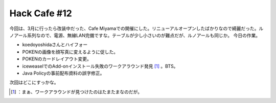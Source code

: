 ﻿Hack Cafe #12
##########################


今回は、3月に行ったら改装中だった、Cafe Miyamaでの開催にした。リニューアルオープンしたばかりなので綺麗だった。ルノアール系列なので、電源、無線LAN完備ですな。テーブルが少し小さいのが難点だが、ルノアールも同じか。
今日の作業。

* koedoyoshidaさんとハイフォー
* POKENの画像を顔写真に変えるように促した。
* POKENのカードレイアウト変更。
* iceweaselでのAdd-onインストール失敗のワークアラウンド発見 [#]_ 。BTS。
* Java Policyの事前配布資料の誤字修正。

次回はどこにすっかな。



.. [#] ：まぁ、ワークアラウンドが見つけたのはたまたまなのだが。



.. author:: mkouhei
.. categories:: Debian, 
.. tags::
.. comments::


